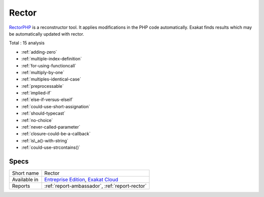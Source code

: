 .. _ruleset-rector:

Rector
++++++

.. meta::
	:description:
		Rector: Suggests configuration to apply changes with Rector.
	:twitter:card: summary_large_image
	:twitter:site: @exakat
	:twitter:title: Rector
	:twitter:description: Rector: Suggests configuration to apply changes with Rector
	:twitter:creator: @exakat
	:twitter:image:src: https://www.exakat.io/wp-content/uploads/2020/06/logo-exakat.png
	:og:image: https://www.exakat.io/wp-content/uploads/2020/06/logo-exakat.png
	:og:title: Rector
	:og:type: article
	:og:description: Suggests configuration to apply changes with Rector
	:og:url: https://exakat.readthedocs.io/en/latest/Rulesets/Rector.html
	:og:locale: en
`RectorPHP <https://getrector.org/>`_ is a reconstructor tool. It applies modifications in the PHP code automatically. Exakat finds results which may be automatically updated with rector. 

Total : 15 analysis

* :ref:`adding-zero`
* :ref:`multiple-index-definition`
* :ref:`for-using-functioncall`
* :ref:`multiply-by-one`
* :ref:`multiples-identical-case`
* :ref:`preprocessable`
* :ref:`implied-if`
* :ref:`else-if-versus-elseif`
* :ref:`could-use-short-assignation`
* :ref:`should-typecast`
* :ref:`no-choice`
* :ref:`never-called-parameter`
* :ref:`closure-could-be-a-callback`
* :ref:`is\_a()-with-string`
* :ref:`could-use-strcontains()`

Specs
_____

+--------------+-------------------------------------------------------------------------------------------------------------------------+
| Short name   | Rector                                                                                                                  |
+--------------+-------------------------------------------------------------------------------------------------------------------------+
| Available in | `Entreprise Edition <https://www.exakat.io/entreprise-edition>`_, `Exakat Cloud <https://www.exakat.io/exakat-cloud/>`_ |
+--------------+-------------------------------------------------------------------------------------------------------------------------+
| Reports      | :ref:`report-ambassador`, :ref:`report-rector`                                                                          |
+--------------+-------------------------------------------------------------------------------------------------------------------------+


